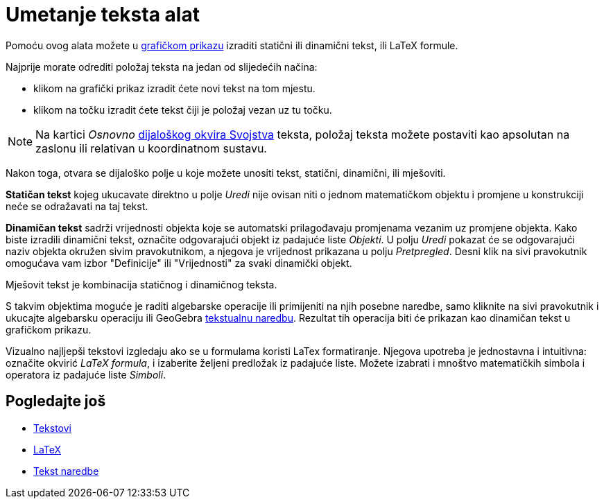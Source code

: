 = Umetanje teksta alat
:page-en: tools/Text
ifdef::env-github[:imagesdir: /hr/modules/ROOT/assets/images]

Pomoću ovog alata možete u xref:/Grafički_prikaz.adoc[grafičkom prikazu] izraditi statični ili dinamični tekst, ili
LaTeX formule.

Najprije morate odrediti položaj teksta na jedan od slijedećih načina:

* klikom na grafički prikaz izradit ćete novi tekst na tom mjestu.
* klikom na točku izradit ćete tekst čiji je položaj vezan uz tu točku.

[NOTE]
====

Na kartici _Osnovno_ xref:/Dijaloški_okvir_Svojstva.adoc[dijaloškog okvira Svojstva] teksta, položaj teksta možete
postaviti kao apsolutan na zaslonu ili relativan u koordinatnom sustavu.

====

Nakon toga, otvara se dijaloško polje u koje možete unositi tekst, statični, dinamični, ili mješoviti.

*Statičan tekst* kojeg ukucavate direktno u polje _Uredi_ nije ovisan niti o jednom matematičkom objektu i promjene u
konstrukciji neće se odražavati na taj tekst.

*Dinamičan tekst* sadrži vrijednosti objekta koje se automatski prilagođavaju promjenama vezanim uz promjene objekta.
Kako biste izradili dinamični tekst, označite odgovarajući objekt iz padajuće liste _Objekti_. U polju _Uredi_ pokazat
će se odgovarajući naziv objekta okružen sivim pravokutnikom, a njegova je vrijednost prikazana u polju _Pretpregled_.
Desni klik na sivi pravokutnik omogućava vam izbor "Definicije" ili "Vrijednosti" za svaki dinamički objekt.

Mješovit tekst je kombinacija statičnog i dinamičnog teksta.

S takvim objektima moguće je raditi algebarske operacije ili primijeniti na njih posebne naredbe, samo kliknite na sivi
pravokutnik i ukucajte algebarsku operaciju ili GeoGebra xref:/commands/Tekst_naredbe.adoc[tekstualnu naredbu]. Rezultat
tih operacija biti će prikazan kao dinamičan tekst u grafičkom prikazu.

Vizualno najljepši tekstovi izgledaju ako se u formulama koristi LaTex formatiranje. Njegova upotreba je jednostavna i
intuitivna: označite okvirić _LaTeX formula_, i izaberite željeni predložak iz padajuće liste. Možete izabrati i mnoštvo
matematičkih simbola i operatora iz padajuće liste _Simboli_.

== Pogledajte još

* xref:/Tekstovi.adoc[Tekstovi]
* xref:/LaTeX.adoc[LaTeX]
* xref:/commands/Tekst_naredbe.adoc[Tekst naredbe]
